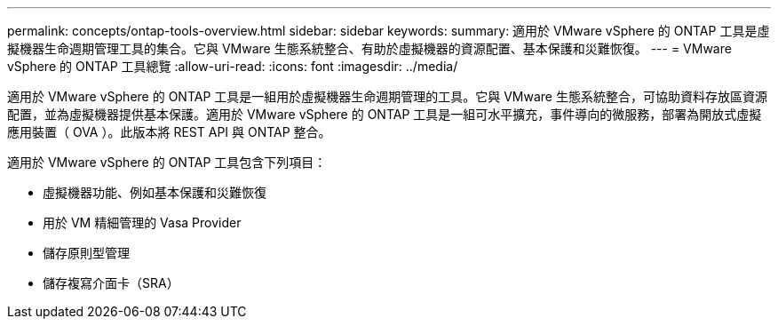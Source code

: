 ---
permalink: concepts/ontap-tools-overview.html 
sidebar: sidebar 
keywords:  
summary: 適用於 VMware vSphere 的 ONTAP 工具是虛擬機器生命週期管理工具的集合。它與 VMware 生態系統整合、有助於虛擬機器的資源配置、基本保護和災難恢復。 
---
= VMware vSphere 的 ONTAP 工具總覽
:allow-uri-read: 
:icons: font
:imagesdir: ../media/


[role="lead"]
適用於 VMware vSphere 的 ONTAP 工具是一組用於虛擬機器生命週期管理的工具。它與 VMware 生態系統整合，可協助資料存放區資源配置，並為虛擬機器提供基本保護。適用於 VMware vSphere 的 ONTAP 工具是一組可水平擴充，事件導向的微服務，部署為開放式虛擬應用裝置（ OVA ）。此版本將 REST API 與 ONTAP 整合。

適用於 VMware vSphere 的 ONTAP 工具包含下列項目：

* 虛擬機器功能、例如基本保護和災難恢復
* 用於 VM 精細管理的 Vasa Provider
* 儲存原則型管理
* 儲存複寫介面卡（SRA）

